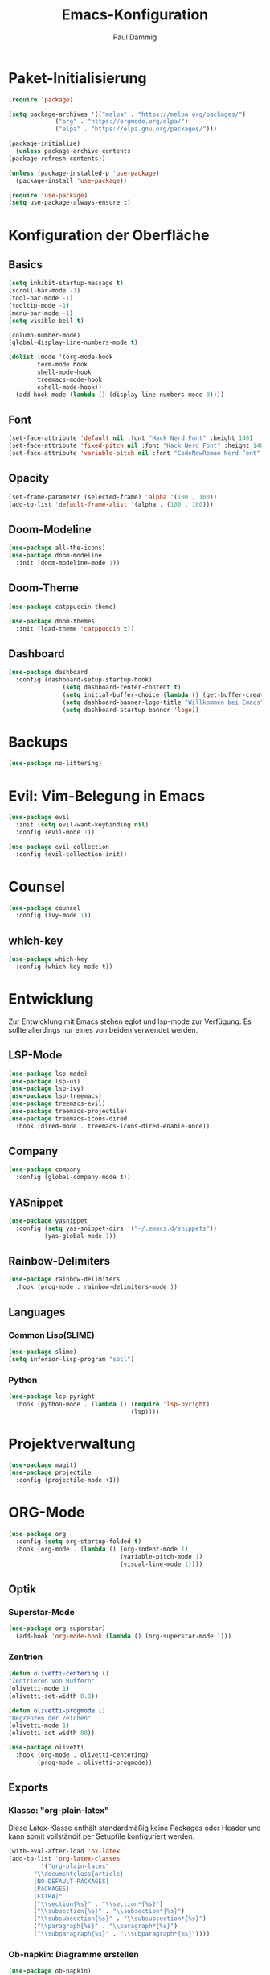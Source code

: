 #+title:Emacs-Konfiguration
#+author: Paul Dämmig
#+language: de

* Paket-Initialisierung
#+begin_src emacs-lisp :tangle ~/.emacs.d/init.el :mkdirp yes
    (require 'package)

    (setq package-archives '(("melpa" . "https://melpa.org/packages/")
			     ("org" . "https://orgmode.org/elpa/")
			     ("elpa" . "https://elpa.gnu.org/packages/")))

    (package-initialize)
      (unless package-archive-contents
	(package-refresh-contents))

    (unless (package-installed-p 'use-package)
      (package-install 'use-package))

    (require 'use-package)
    (setq use-package-always-ensure t)
#+end_src
* Konfiguration der Oberfläche
** Basics
#+begin_src emacs-lisp :tangle ~/.emacs.d/init.el :mkdirp yes
	 (setq inhibit-startup-message t)
	 (scroll-bar-mode -1)
	 (tool-bar-mode -1)
	 (tooltip-mode -1)
	 (menu-bar-mode -1)
	 (setq visible-bell t)

	 (column-number-mode)
	 (global-display-line-numbers-mode t)

	 (dolist (mode '(org-mode-hook
			 term-mode hook
			 shell-mode-hook
			 treemacs-mode-hook
			 eshell-mode-hook))
	   (add-hook mode (lambda () (display-line-numbers-mode 0))))
#+end_src
** Font
#+begin_src emacs-lisp :tangle ~/.emacs.d/init.el :mkdirp yes
  (set-face-attribute 'default nil :font "Hack Nerd Font" :height 140)
  (set-face-attribute 'fixed-pitch nil :font "Hack Nerd Font" :height 140)
  (set-face-attribute 'variable-pitch nil :font "CodeNewRoman Nerd Font" :height 150)
#+end_src
** Opacity
#+begin_src emacs-lisp :tangle ~/.emacs.d/init.el :mkdirp yes
  (set-frame-parameter (selected-frame) 'alpha '(100 . 100))
  (add-to-list 'default-frame-alist '(alpha . (100 . 100)))
#+end_src
** Doom-Modeline
#+begin_src emacs-lisp :tangle ~/.emacs.d/init.el :mkdirp yes
		 (use-package all-the-icons)
		 (use-package doom-modeline
		   :init (doom-modeline-mode 1))
#+end_src
** Doom-Theme
#+begin_src emacs-lisp :tangle ~/.emacs.d/init.el :mkdirp yes
  (use-package catppuccin-theme)
  
  (use-package doom-themes
    :init (load-theme 'catppuccin t))
#+end_src
** Dashboard
#+begin_src emacs-lisp :tangle ~/.emacs.d/init.el :mkdirp yes
      (use-package dashboard
        :config (dashboard-setup-startup-hook)
                     (setq dashboard-center-content t)
                     (setq initial-buffer-choice (lambda () (get-buffer-create "*dashboard*")))
                     (setq dashboard-banner-logo-title "Willkommen bei Emacs")
                     (setq dashboard-startup-banner 'logo))
#+end_src
* Backups
#+begin_src emacs-lisp :tangle ~/.emacs.d/init.el :mkdirp yes
(use-package no-littering)
#+end_src
* Evil: Vim-Belegung in Emacs
#+begin_src emacs-lisp :tangle ~/.emacs.d/init.el :mkdirp yes
  (use-package evil
    :init (setq evil-want-keybinding nil)
    :config (evil-mode 1))

  (use-package evil-collection
    :config (evil-collection-init))
#+end_src
* Counsel
#+begin_src emacs-lisp :tangle ~/.emacs.d/init.el :mkdirp yes
	 (use-package counsel
	   :config (ivy-mode 1))
#+end_src
** which-key
#+begin_src emacs-lisp :tangle ~/.emacs.d/init.el :mkdirp yes
    (use-package which-key
      :config (which-key-mode t))
#+end_src
* Entwicklung
  Zur Entwicklung mit Emacs stehen eglot und lsp-mode zur Verfügung.
  Es sollte allerdings nur eines von beiden verwendet werden.
** LSP-Mode
#+begin_src emacs-lisp :tangle ~/.emacs.d/init.el :mkdirp
  (use-package lsp-mode)
  (use-package lsp-ui)
  (use-package lsp-ivy)
  (use-package lsp-treemacs)
  (use-package treemacs-evil)
  (use-package treemacs-projectile)
  (use-package treemacs-icons-dired
    :hook (dired-mode . treemacs-icons-dired-enable-once))
#+end_src
** Company
#+begin_src emacs-lisp :tangle ~/.emacs.d/init.el :mkdirp
 (use-package company
   :config (global-company-mode t))
#+end_Src
** YASnippet
#+begin_src emacs-lisp :tangle ~/.emacs.d/init.el :mkdirp
    (use-package yasnippet
      :config (setq yas-snippet-dirs '("~/.emacs.d/snippets"))
              (yas-global-mode 1))
#+end_src
** Rainbow-Delimiters
#+begin_src emacs-lisp :tangle ~/.emacs.d/init.el :mkdirp
  (use-package rainbow-delimiters
    :hook (prog-mode . rainbow-delimiters-mode ))
#+end_src
** Languages
*** Common Lisp(SLIME)
#+begin_src emacs-lisp :tangle ~/.emacs.d/init.el :mkdirp yes
  (use-package slime)
  (setq inferior-lisp-program "sbcl")
#+end_src
*** Python
#+begin_src emacs-lisp :tangle ~/.emacs.d/init.el :mkdirp yes
(use-package lsp-pyright
  :hook (python-mode . (lambda () (require 'lsp-pyright)
                                  (lsp))))
#+end_src
* Projektverwaltung
#+begin_src emacs-lisp :tangle ~/.emacs.d/init.el :mkdirp
    (use-package magit)
    (use-package projectile
      :config (projectile-mode +1))
#+end_src
* ORG-Mode
#+begin_src emacs-lisp :tangle ~/.emacs.d/init.el :mkdirp
  (use-package org
    :config (setq org-startup-folded t)
    :hook (org-mode . (lambda () (org-indent-mode 1)
                                 (variable-pitch-mode 1)
                                 (visual-line-mode 1))))
#+end_src
** Optik
*** Superstar-Mode
#+begin_src emacs-lisp :tangle ~/.emacs.d/init.el :mkdirp
(use-package org-superstar)
  (add-hook 'org-mode-hook (lambda () (org-superstar-mode 1)))
#+end_src
*** Zentrien
#+begin_src emacs-lisp :tangle ~/.emacs.d/init.el :mkdirp
(defun olivetti-centering ()
"Zentrieren von Buffern"
(olivetti-mode 1)
(olivetti-set-width 0.8))

(defun olivetti-progmode ()
"Begrenzen der Zeichen"
(olivetti-mode 1)
(olivetti-set-width 80))

(use-package olivetti
  :hook (org-mode . olivetti-centering)
        (prog-mode . olivetti-progmode))
#+end_src
** Exports
*** Klasse: "org-plain-latex"
Diese Latex-Klasse enthält standardmäßig keine Packages oder Header und kann somit vollständif per Setupfile konfiguriert werden.
#+begin_src emacs-lisp :tangle ~/.emacs.d/init.el :mkdirp
  (with-eval-after-load 'ox-latex
  (add-to-list 'org-latex-classes
	       '("org-plain-latex"
		 "\\documentclass{article}
	     [NO-DEFAULT-PACKAGES]
	     [PACKAGES]
	     [EXTRA]"
		 ("\\section{%s}" . "\\section*{%s}")
		 ("\\subsection{%s}" . "\\subsection*{%s}")
		 ("\\subsubsection{%s}" . "\\subsubsection*{%s}")
		 ("\\paragraph{%s}" . "\\paragraph*{%s}")
		 ("\\subparagraph{%s}" . "\\subparagraph*{%s}"))))
#+end_src
*** Ob-napkin: Diagramme erstellen
#+begin_src emacs-lisp :tangle ~/.emacs.d/init.el :mkdirp
(use-package ob-napkin)
#+end_Src

*** Markdown
#+begin_src emacs-lisp :tangle ~/.emacs.d/init.el :mkdirp
  (use-package ox-gfm
    :after org)
#+end_src
** ORG-Roam
#+begin_src emacs-lisp :tangle ~/.emacs.d/init.el :mkdirp
      (use-package org-roam
	:config (setq org-roam-directory (file-truename "~/org"))
		(org-roam-db-autosync-mode t))
#+end_src
** PDFs anschauen
#+begin_src emacs-lisp :tangle ~/.emacs.d/init.el :mkdirp
(use-package pdf-tools)
#+end_src
* Finanzen: Ledger
Ledger ist ein Tool, um Finanzen über Textdokumente zu verwalten.
#+begin_src emacs-lisp :tangle ~/.emacs.d/init.el :mkdirp yes
(use-package ledger-mode
    :mode ("\\.dat\\'"
           "\\.ledger\\'")
    :custom (ledger-clear-whole-transactions t))
#+end_src
* Emacs X-Window Manager
#+begin_src emacs-lisp ;;:tangle ~/.emacs.d/init.el :mkdirp yes
  (use-package exwm
    :config (exwm-enable))
#+end_src
* Spellcheck
Kontrolle der Rechtschreibung.
#+begin_src emacs-lisp :tangle ~/.emacs.d/init.el :mkdirp yes
(use-package wucuo
  :config (setq ispell-program-name "aspell")
          (setq ispell-extra-args '("--sug-mode=ultra" "--lang=de_DE" "--run-together" "--run-together-limit=16"))
  :hook (org-mode . wucuo-start))
#+end_src
* Keybindings
#+begin_src emacs-lisp :tangle ~/.emacs.d/init.el :mkdirp yes
(use-package general
:config
  (general-create-definer my-leader-def
   :prefix "SPC")

  (my-leader-def
    :keymaps 'normal
    "a" 'org-agenda
    "d" 'counsel-dired
    "l" 'lsp
    "t" 'treemacs
    "p" 'projectile-command-map)

  (general-define-key
   "M-x" 'counsel-M-x
   "C-x C-b" 'counsel-switch-buffer
   "C-s" 'swiper-isearch
   "C-c l" 'org-store-link
   "C-c a" 'org-agenda
   "C-c c" 'org-capture))
#+end_src


